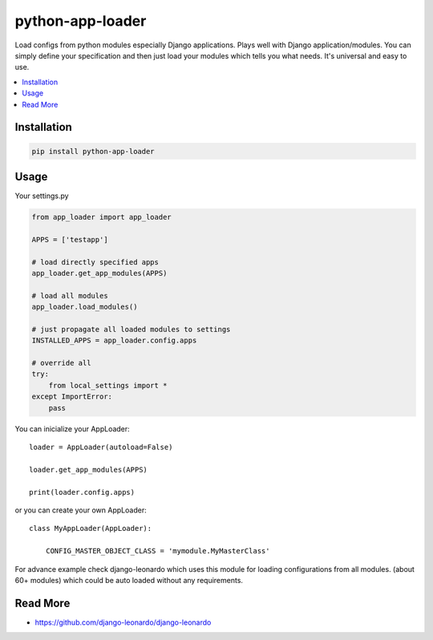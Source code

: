 
=================
python-app-loader
=================

Load configs from python modules especially Django applications. Plays well with Django application/modules. You can simply define your specification and then just load your modules which tells you what needs. It's universal and easy to use.

.. contents::
    :local:

Installation
============

.. code-block:: bash

    pip install python-app-loader


Usage
=====

Your settings.py

.. code-block:: python

    from app_loader import app_loader

    APPS = ['testapp']

    # load directly specified apps
    app_loader.get_app_modules(APPS)

    # load all modules
    app_loader.load_modules()

    # just propagate all loaded modules to settings
    INSTALLED_APPS = app_loader.config.apps

    # override all
    try:
        from local_settings import *
    except ImportError:
        pass


You can inicialize your AppLoader::

    loader = AppLoader(autoload=False)

    loader.get_app_modules(APPS)

    print(loader.config.apps)

or you can create your own AppLoader::

    class MyAppLoader(AppLoader):

        CONFIG_MASTER_OBJECT_CLASS = 'mymodule.MyMasterClass'


For advance example check django-leonardo which uses this module for loading configurations from all modules. (about 60+ modules) which could be auto loaded without any requirements.

Read More
=========

* https://github.com/django-leonardo/django-leonardo
